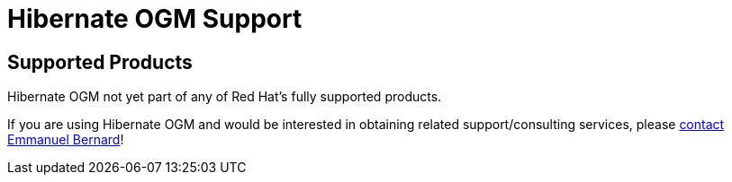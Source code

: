 = Hibernate OGM Support
:awestruct-layout: project-frame
:awestruct-project: ogm

[[supported-versions]]
== Supported Products pass:[<i class="icon-user-md icon-fixed-width icon-2x"></i>]

Hibernate OGM not yet part of any of Red Hat's fully supported products.

If you are using Hibernate OGM and would be interested in obtaining related support/consulting services, please mailto:emmanuel@hibernate.org[contact Emmanuel Bernard]!
